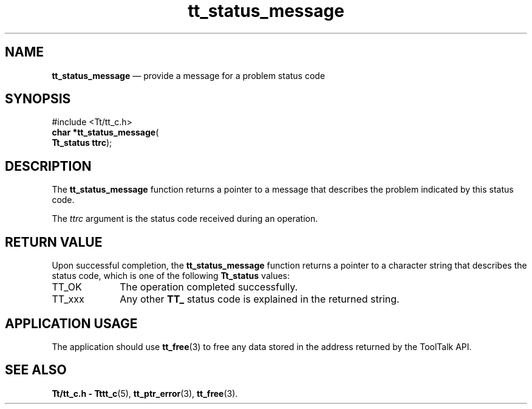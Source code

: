 '\" t
...\" status_m.sgm /main/5 1996/08/30 12:51:30 rws $
...\" status_m.sgm /main/5 1996/08/30 12:51:30 rws $-->
.de P!
.fl
\!!1 setgray
.fl
\\&.\"
.fl
\!!0 setgray
.fl			\" force out current output buffer
\!!save /psv exch def currentpoint translate 0 0 moveto
\!!/showpage{}def
.fl			\" prolog
.sy sed -e 's/^/!/' \\$1\" bring in postscript file
\!!psv restore
.
.de pF
.ie     \\*(f1 .ds f1 \\n(.f
.el .ie \\*(f2 .ds f2 \\n(.f
.el .ie \\*(f3 .ds f3 \\n(.f
.el .ie \\*(f4 .ds f4 \\n(.f
.el .tm ? font overflow
.ft \\$1
..
.de fP
.ie     !\\*(f4 \{\
.	ft \\*(f4
.	ds f4\"
'	br \}
.el .ie !\\*(f3 \{\
.	ft \\*(f3
.	ds f3\"
'	br \}
.el .ie !\\*(f2 \{\
.	ft \\*(f2
.	ds f2\"
'	br \}
.el .ie !\\*(f1 \{\
.	ft \\*(f1
.	ds f1\"
'	br \}
.el .tm ? font underflow
..
.ds f1\"
.ds f2\"
.ds f3\"
.ds f4\"
.ta 8n 16n 24n 32n 40n 48n 56n 64n 72n 
.TH "tt_status_message" "library call"
.SH "NAME"
\fBtt_status_message\fP \(em provide a message for a problem status code
.SH "SYNOPSIS"
.PP
.nf
#include <Tt/tt_c\&.h>
\fBchar \fB*tt_status_message\fP\fR(
\fBTt_status \fBttrc\fR\fR);
.fi
.SH "DESCRIPTION"
.PP
The
\fBtt_status_message\fP function
returns a pointer to a message that describes the problem indicated by this
status code\&.
.PP
The
\fIttrc\fP argument is the status code received during an operation\&.
.SH "RETURN VALUE"
.PP
Upon successful completion, the
\fBtt_status_message\fP function returns a pointer to a
character string that describes the status code,
which is one of the following
\fBTt_status\fR values:
.IP "TT_OK" 10
The operation completed successfully\&.
.IP "TT_xxx" 10
Any other
\fBTT_\fP status code is explained in the returned string\&.
.SH "APPLICATION USAGE"
.PP
The application should use
\fBtt_free\fP(3) to free any data stored in the address returned by the
ToolTalk API\&.
.SH "SEE ALSO"
.PP
\fBTt/tt_c\&.h - Tttt_c\fP(5), \fBtt_ptr_error\fP(3), \fBtt_free\fP(3)\&.
...\" created by instant / docbook-to-man, Sun 02 Sep 2012, 09:41
